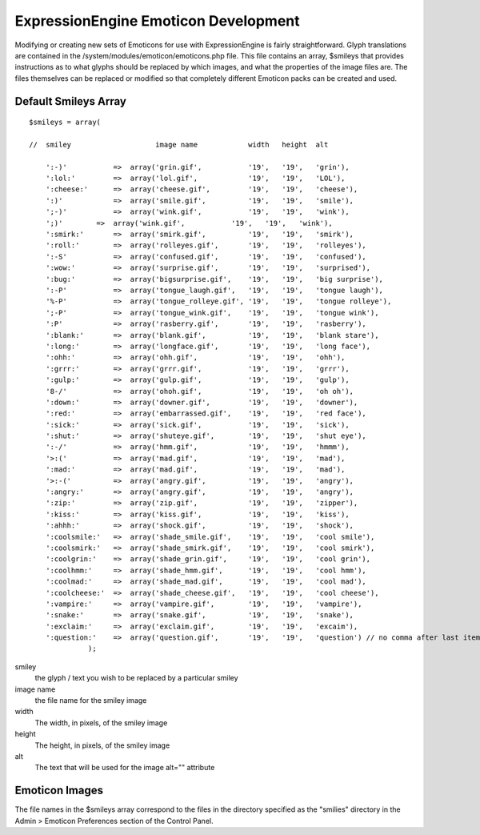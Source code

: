 ExpressionEngine Emoticon Development
=====================================

Modifying or creating new sets of Emoticons for use with
ExpressionEngine is fairly straightforward. Glyph translations are
contained in the /system/modules/emoticon/emoticons.php file. This file
contains an array, $smileys that provides instructions as to what glyphs
should be replaced by which images, and what the properties of the image
files are. The files themselves can be replaced or modified so that
completely different Emoticon packs can be created and used.

Default Smileys Array
---------------------

::

    $smileys = array(

    //  smiley                    image name            width   height  alt

        ':-)'           =>  array('grin.gif',           '19',   '19',   'grin'),
        ':lol:'         =>  array('lol.gif',            '19',   '19',   'LOL'),
        ':cheese:'      =>  array('cheese.gif',         '19',   '19',   'cheese'),
        ':)'            =>  array('smile.gif',          '19',   '19',   'smile'),
        ';-)'           =>  array('wink.gif',           '19',   '19',   'wink'),
        ';)'        =>  array('wink.gif',           '19',   '19',   'wink'),
        ':smirk:'       =>  array('smirk.gif',          '19',   '19',   'smirk'),
        ':roll:'        =>  array('rolleyes.gif',       '19',   '19',   'rolleyes'),
        ':-S'           =>  array('confused.gif',       '19',   '19',   'confused'),
        ':wow:'         =>  array('surprise.gif',       '19',   '19',   'surprised'),
        ':bug:'         =>  array('bigsurprise.gif',    '19',   '19',   'big surprise'),
        ':-P'           =>  array('tongue_laugh.gif',   '19',   '19',   'tongue laugh'),
        '%-P'           =>  array('tongue_rolleye.gif', '19',   '19',   'tongue rolleye'),
        ';-P'           =>  array('tongue_wink.gif',    '19',   '19',   'tongue wink'),
        ':P'            =>  array('rasberry.gif',       '19',   '19',   'rasberry'),
        ':blank:'       =>  array('blank.gif',          '19',   '19',   'blank stare'),
        ':long:'        =>  array('longface.gif',       '19',   '19',   'long face'),
        ':ohh:'         =>  array('ohh.gif',            '19',   '19',   'ohh'),
        ':grrr:'        =>  array('grrr.gif',           '19',   '19',   'grrr'),
        ':gulp:'        =>  array('gulp.gif',           '19',   '19',   'gulp'),
        '8-/'           =>  array('ohoh.gif',           '19',   '19',   'oh oh'),
        ':down:'        =>  array('downer.gif',         '19',   '19',   'downer'),
        ':red:'         =>  array('embarrassed.gif',    '19',   '19',   'red face'),
        ':sick:'        =>  array('sick.gif',           '19',   '19',   'sick'),
        ':shut:'        =>  array('shuteye.gif',        '19',   '19',   'shut eye'),
        ':-/'           =>  array('hmm.gif',            '19',   '19',   'hmmm'),
        '>:('           =>  array('mad.gif',            '19',   '19',   'mad'),
        ':mad:'         =>  array('mad.gif',            '19',   '19',   'mad'),
        '>:-('          =>  array('angry.gif',          '19',   '19',   'angry'),
        ':angry:'       =>  array('angry.gif',          '19',   '19',   'angry'),
        ':zip:'         =>  array('zip.gif',            '19',   '19',   'zipper'),
        ':kiss:'        =>  array('kiss.gif',           '19',   '19',   'kiss'),
        ':ahhh:'        =>  array('shock.gif',          '19',   '19',   'shock'),
        ':coolsmile:'   =>  array('shade_smile.gif',    '19',   '19',   'cool smile'),
        ':coolsmirk:'   =>  array('shade_smirk.gif',    '19',   '19',   'cool smirk'),
        ':coolgrin:'    =>  array('shade_grin.gif',     '19',   '19',   'cool grin'),
        ':coolhmm:'     =>  array('shade_hmm.gif',      '19',   '19',   'cool hmm'),
        ':coolmad:'     =>  array('shade_mad.gif',      '19',   '19',   'cool mad'),
        ':coolcheese:'  =>  array('shade_cheese.gif',   '19',   '19',   'cool cheese'),
        ':vampire:'     =>  array('vampire.gif',        '19',   '19',   'vampire'),
        ':snake:'       =>  array('snake.gif',          '19',   '19',   'snake'),
        ':exclaim:'     =>  array('exclaim.gif',        '19',   '19',   'excaim'),  
        ':question:'    =>  array('question.gif',       '19',   '19',   'question') // no comma after last item
                  );
        

smiley
    the glyph / text you wish to be replaced by a particular smiley
image name
    the file name for the smiley image
width
    The width, in pixels, of the smiley image
height
    The height, in pixels, of the smiley image
alt
    The text that will be used for the image alt="" attribute

Emoticon Images
---------------

The file names in the $smileys array correspond to the files in the
directory specified as the "smilies" directory in the Admin > Emoticon
Preferences section of the Control Panel.
